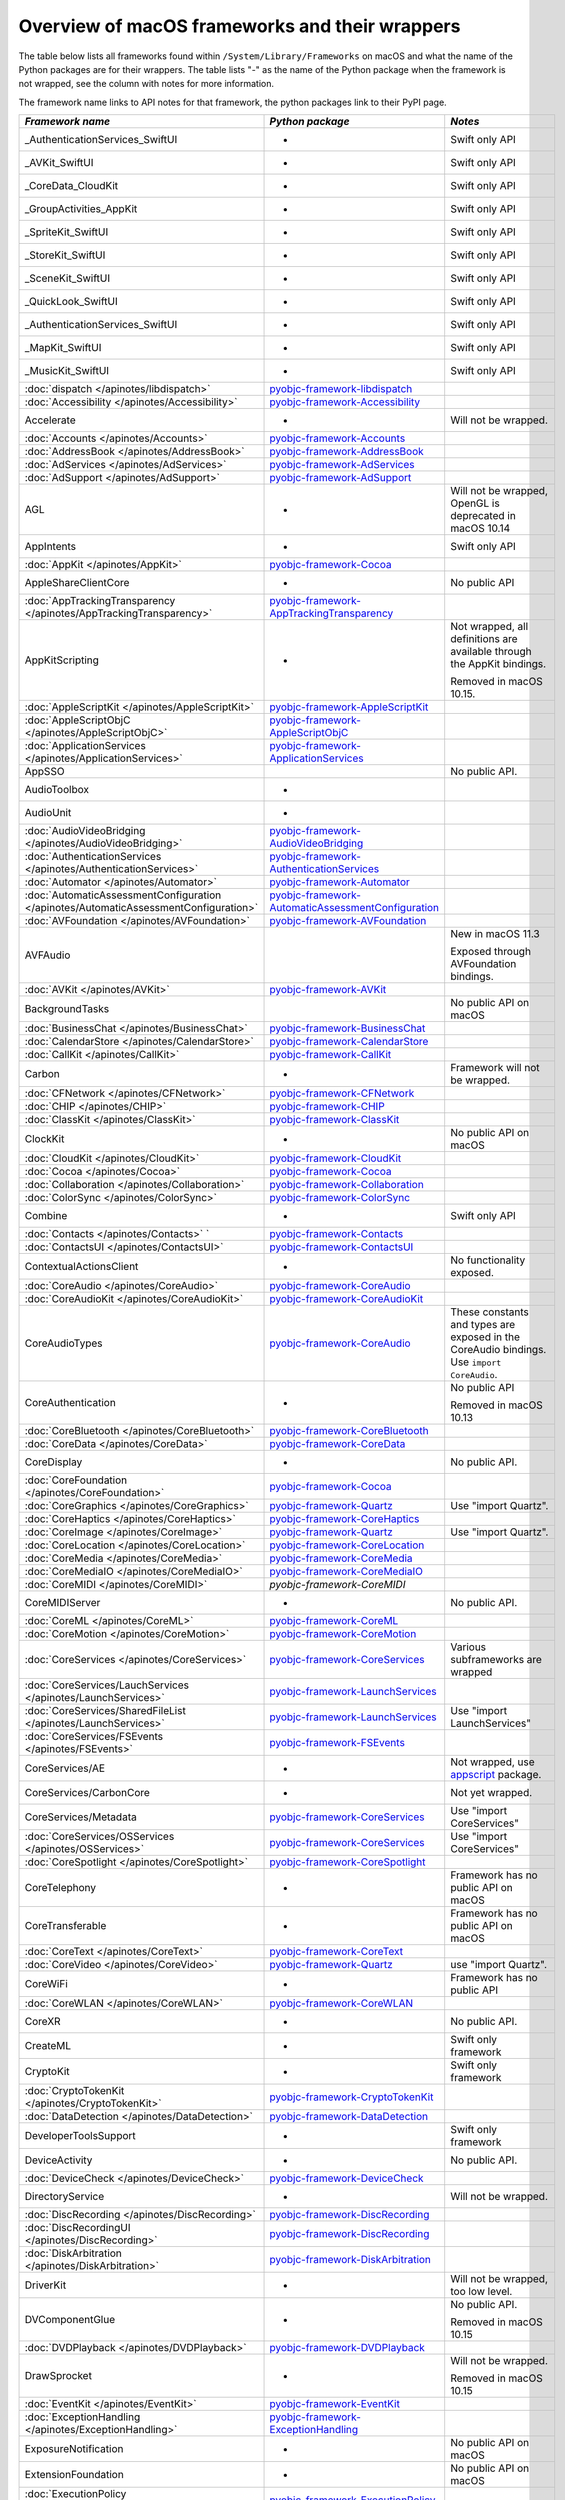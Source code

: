 Overview of macOS frameworks and their wrappers
===============================================

The table below lists all frameworks found within ``/System/Library/Frameworks`` on macOS and what the
name of the Python packages are for their wrappers. The table lists "-" as the name of the Python package when
the framework is not wrapped, see the column with notes for more information.

The framework name links to API notes for that framework, the python packages link to their PyPI page.

+--------------------------------------------------------------------------------------+------------------------------------------------------+-----------------------------------------+
| *Framework name*                                                                     | *Python package*                                     | *Notes*                                 |
+======================================================================================+======================================================+=========================================+
| _AuthenticationServices_SwiftUI                                                      | -                                                    | Swift only API                          |
+--------------------------------------------------------------------------------------+------------------------------------------------------+-----------------------------------------+
| _AVKit_SwiftUI                                                                       | -                                                    | Swift only API                          |
+--------------------------------------------------------------------------------------+------------------------------------------------------+-----------------------------------------+
| _CoreData_CloudKit                                                                   | -                                                    | Swift only API                          |
+--------------------------------------------------------------------------------------+------------------------------------------------------+-----------------------------------------+
| _GroupActivities_AppKit                                                              | -                                                    | Swift only API                          |
+--------------------------------------------------------------------------------------+------------------------------------------------------+-----------------------------------------+
| _SpriteKit_SwiftUI                                                                   | -                                                    | Swift only API                          |
+--------------------------------------------------------------------------------------+------------------------------------------------------+-----------------------------------------+
| _StoreKit_SwiftUI                                                                    | -                                                    | Swift only API                          |
+--------------------------------------------------------------------------------------+------------------------------------------------------+-----------------------------------------+
| _SceneKit_SwiftUI                                                                    | -                                                    | Swift only API                          |
+--------------------------------------------------------------------------------------+------------------------------------------------------+-----------------------------------------+
| _QuickLook_SwiftUI                                                                   | -                                                    | Swift only API                          |
+--------------------------------------------------------------------------------------+------------------------------------------------------+-----------------------------------------+
| _AuthenticationServices_SwiftUI                                                      | -                                                    | Swift only API                          |
+--------------------------------------------------------------------------------------+------------------------------------------------------+-----------------------------------------+
| _MapKit_SwiftUI                                                                      | -                                                    | Swift only API                          |
+--------------------------------------------------------------------------------------+------------------------------------------------------+-----------------------------------------+
| _MusicKit_SwiftUI                                                                    | -                                                    | Swift only API                          |
+--------------------------------------------------------------------------------------+------------------------------------------------------+-----------------------------------------+
| :doc:`dispatch </apinotes/libdispatch>`                                              | `pyobjc-framework-libdispatch`_                      |                                         |
+--------------------------------------------------------------------------------------+------------------------------------------------------+-----------------------------------------+
| :doc:`Accessibility </apinotes/Accessibility>`                                       | `pyobjc-framework-Accessibility`_                    |                                         |
+--------------------------------------------------------------------------------------+------------------------------------------------------+-----------------------------------------+
| Accelerate                                                                           | -                                                    | Will not be wrapped.                    |
+--------------------------------------------------------------------------------------+------------------------------------------------------+-----------------------------------------+
| :doc:`Accounts </apinotes/Accounts>`                                                 | `pyobjc-framework-Accounts`_                         |                                         |
+--------------------------------------------------------------------------------------+------------------------------------------------------+-----------------------------------------+
| :doc:`AddressBook </apinotes/AddressBook>`                                           | `pyobjc-framework-AddressBook`_                      |                                         |
+--------------------------------------------------------------------------------------+------------------------------------------------------+-----------------------------------------+
| :doc:`AdServices </apinotes/AdServices>`                                             | `pyobjc-framework-AdServices`_                       |                                         |
+--------------------------------------------------------------------------------------+------------------------------------------------------+-----------------------------------------+
| :doc:`AdSupport </apinotes/AdSupport>`                                               | `pyobjc-framework-AdSupport`_                        |                                         |
+--------------------------------------------------------------------------------------+------------------------------------------------------+-----------------------------------------+
| AGL                                                                                  | -                                                    | Will not be wrapped, OpenGL is          |
|                                                                                      |                                                      | deprecated in macOS 10.14               |
+--------------------------------------------------------------------------------------+------------------------------------------------------+-----------------------------------------+
| AppIntents                                                                           | -                                                    | Swift only API                          |
+--------------------------------------------------------------------------------------+------------------------------------------------------+-----------------------------------------+
| :doc:`AppKit </apinotes/AppKit>`                                                     | `pyobjc-framework-Cocoa`_                            |                                         |
+--------------------------------------------------------------------------------------+------------------------------------------------------+-----------------------------------------+
| AppleShareClientCore                                                                 | -                                                    | No public API                           |
+--------------------------------------------------------------------------------------+------------------------------------------------------+-----------------------------------------+
| :doc:`AppTrackingTransparency </apinotes/AppTrackingTransparency>`                   | `pyobjc-framework-AppTrackingTransparency`_          |                                         |
+--------------------------------------------------------------------------------------+------------------------------------------------------+-----------------------------------------+
| AppKitScripting                                                                      | -                                                    | Not wrapped, all definitions are        |
|                                                                                      |                                                      | available through the AppKit bindings.  |
|                                                                                      |                                                      |                                         |
|                                                                                      |                                                      | Removed in macOS 10.15.                 |
+--------------------------------------------------------------------------------------+------------------------------------------------------+-----------------------------------------+
| :doc:`AppleScriptKit </apinotes/AppleScriptKit>`                                     | `pyobjc-framework-AppleScriptKit`_                   |                                         |
+--------------------------------------------------------------------------------------+------------------------------------------------------+-----------------------------------------+
| :doc:`AppleScriptObjC </apinotes/AppleScriptObjC>`                                   | `pyobjc-framework-AppleScriptObjC`_                  |                                         |
+--------------------------------------------------------------------------------------+------------------------------------------------------+-----------------------------------------+
| :doc:`ApplicationServices </apinotes/ApplicationServices>`                           | `pyobjc-framework-ApplicationServices`_              |                                         |
+--------------------------------------------------------------------------------------+------------------------------------------------------+-----------------------------------------+
| AppSSO                                                                               |                                                      | No public API.                          |
+--------------------------------------------------------------------------------------+------------------------------------------------------+-----------------------------------------+
| AudioToolbox                                                                         | -                                                    |                                         |
+--------------------------------------------------------------------------------------+------------------------------------------------------+-----------------------------------------+
| AudioUnit                                                                            | -                                                    |                                         |
+--------------------------------------------------------------------------------------+------------------------------------------------------+-----------------------------------------+
| :doc:`AudioVideoBridging </apinotes/AudioVideoBridging>`                             | `pyobjc-framework-AudioVideoBridging`_               |                                         |
+--------------------------------------------------------------------------------------+------------------------------------------------------+-----------------------------------------+
| :doc:`AuthenticationServices </apinotes/AuthenticationServices>`                     | `pyobjc-framework-AuthenticationServices`_           |                                         |
+--------------------------------------------------------------------------------------+------------------------------------------------------+-----------------------------------------+
| :doc:`Automator </apinotes/Automator>`                                               | `pyobjc-framework-Automator`_                        |                                         |
+--------------------------------------------------------------------------------------+------------------------------------------------------+-----------------------------------------+
| :doc:`AutomaticAssessmentConfiguration </apinotes/AutomaticAssessmentConfiguration>` | `pyobjc-framework-AutomaticAssessmentConfiguration`_ |                                         |
+--------------------------------------------------------------------------------------+------------------------------------------------------+-----------------------------------------+
| :doc:`AVFoundation </apinotes/AVFoundation>`                                         | `pyobjc-framework-AVFoundation`_                     |                                         |
+--------------------------------------------------------------------------------------+------------------------------------------------------+-----------------------------------------+
| AVFAudio                                                                             |                                                      | New in macOS 11.3                       |
|                                                                                      |                                                      |                                         |
|                                                                                      |                                                      | Exposed through AVFoundation bindings.  |
+--------------------------------------------------------------------------------------+------------------------------------------------------+-----------------------------------------+
| :doc:`AVKit </apinotes/AVKit>`                                                       | `pyobjc-framework-AVKit`_                            |                                         |
+--------------------------------------------------------------------------------------+------------------------------------------------------+-----------------------------------------+
| BackgroundTasks                                                                      |                                                      | No public API on macOS                  |
+--------------------------------------------------------------------------------------+------------------------------------------------------+-----------------------------------------+
| :doc:`BusinessChat </apinotes/BusinessChat>`                                         | `pyobjc-framework-BusinessChat`_                     |                                         |
+--------------------------------------------------------------------------------------+------------------------------------------------------+-----------------------------------------+
| :doc:`CalendarStore </apinotes/CalendarStore>`                                       | `pyobjc-framework-CalendarStore`_                    |                                         |
+--------------------------------------------------------------------------------------+------------------------------------------------------+-----------------------------------------+
| :doc:`CallKit </apinotes/CallKit>`                                                   | `pyobjc-framework-CallKit`_                          |                                         |
+--------------------------------------------------------------------------------------+------------------------------------------------------+-----------------------------------------+
| Carbon                                                                               | -                                                    | Framework will not be wrapped.          |
+--------------------------------------------------------------------------------------+------------------------------------------------------+-----------------------------------------+
| :doc:`CFNetwork </apinotes/CFNetwork>`                                               | `pyobjc-framework-CFNetwork`_                        |                                         |
+--------------------------------------------------------------------------------------+------------------------------------------------------+-----------------------------------------+
| :doc:`CHIP </apinotes/CHIP>`                                                         | `pyobjc-framework-CHIP`_                             |                                         |
+--------------------------------------------------------------------------------------+------------------------------------------------------+-----------------------------------------+
| :doc:`ClassKit </apinotes/ClassKit>`                                                 | `pyobjc-framework-ClassKit`_                         |                                         |
+--------------------------------------------------------------------------------------+------------------------------------------------------+-----------------------------------------+
| ClockKit                                                                             | -                                                    | No public API on macOS                  |
+--------------------------------------------------------------------------------------+------------------------------------------------------+-----------------------------------------+
| :doc:`CloudKit </apinotes/CloudKit>`                                                 | `pyobjc-framework-CloudKit`_                         |                                         |
+--------------------------------------------------------------------------------------+------------------------------------------------------+-----------------------------------------+
| :doc:`Cocoa </apinotes/Cocoa>`                                                       | `pyobjc-framework-Cocoa`_                            |                                         |
+--------------------------------------------------------------------------------------+------------------------------------------------------+-----------------------------------------+
| :doc:`Collaboration </apinotes/Collaboration>`                                       | `pyobjc-framework-Collaboration`_                    |                                         |
+--------------------------------------------------------------------------------------+------------------------------------------------------+-----------------------------------------+
| :doc:`ColorSync </apinotes/ColorSync>`                                               | `pyobjc-framework-ColorSync`_                        |                                         |
+--------------------------------------------------------------------------------------+------------------------------------------------------+-----------------------------------------+
| Combine                                                                              | -                                                    | Swift only API                          |
+--------------------------------------------------------------------------------------+------------------------------------------------------+-----------------------------------------+
| :doc:`Contacts </apinotes/Contacts>`  `                                              | `pyobjc-framework-Contacts`_                         |                                         |
+--------------------------------------------------------------------------------------+------------------------------------------------------+-----------------------------------------+
| :doc:`ContactsUI </apinotes/ContactsUI>`                                             | `pyobjc-framework-ContactsUI`_                       |                                         |
+--------------------------------------------------------------------------------------+------------------------------------------------------+-----------------------------------------+
| ContextualActionsClient                                                              | -                                                    | No functionality exposed.               |
+--------------------------------------------------------------------------------------+------------------------------------------------------+-----------------------------------------+
| :doc:`CoreAudio </apinotes/CoreAudio>`                                               | `pyobjc-framework-CoreAudio`_                        |                                         |
+--------------------------------------------------------------------------------------+------------------------------------------------------+-----------------------------------------+
| :doc:`CoreAudioKit </apinotes/CoreAudioKit>`                                         | `pyobjc-framework-CoreAudioKit`_                     |                                         |
+--------------------------------------------------------------------------------------+------------------------------------------------------+-----------------------------------------+
| CoreAudioTypes                                                                       | `pyobjc-framework-CoreAudio`_                        | These constants and types are exposed   |
|                                                                                      |                                                      | in the CoreAudio bindings. Use          |
|                                                                                      |                                                      | ``import CoreAudio``.                   |
+--------------------------------------------------------------------------------------+------------------------------------------------------+-----------------------------------------+
| CoreAuthentication                                                                   | -                                                    | No public API                           |
|                                                                                      |                                                      |                                         |
|                                                                                      |                                                      | Removed in macOS 10.13                  |
+--------------------------------------------------------------------------------------+------------------------------------------------------+-----------------------------------------+
| :doc:`CoreBluetooth </apinotes/CoreBluetooth>`                                       | `pyobjc-framework-CoreBluetooth`_                    |                                         |
+--------------------------------------------------------------------------------------+------------------------------------------------------+-----------------------------------------+
| :doc:`CoreData </apinotes/CoreData>`                                                 | `pyobjc-framework-CoreData`_                         |                                         |
+--------------------------------------------------------------------------------------+------------------------------------------------------+-----------------------------------------+
| CoreDisplay                                                                          | -                                                    | No public API.                          |
+--------------------------------------------------------------------------------------+------------------------------------------------------+-----------------------------------------+
| :doc:`CoreFoundation </apinotes/CoreFoundation>`                                     | `pyobjc-framework-Cocoa`_                            |                                         |
+--------------------------------------------------------------------------------------+------------------------------------------------------+-----------------------------------------+
| :doc:`CoreGraphics </apinotes/CoreGraphics>`                                         | `pyobjc-framework-Quartz`_                           | Use "import Quartz".                    |
+--------------------------------------------------------------------------------------+------------------------------------------------------+-----------------------------------------+
| :doc:`CoreHaptics </apinotes/CoreHaptics>`                                           | `pyobjc-framework-CoreHaptics`_                      |                                         |
+--------------------------------------------------------------------------------------+------------------------------------------------------+-----------------------------------------+
| :doc:`CoreImage </apinotes/CoreImage>`                                               | `pyobjc-framework-Quartz`_                           | Use "import Quartz".                    |
+--------------------------------------------------------------------------------------+------------------------------------------------------+-----------------------------------------+
| :doc:`CoreLocation </apinotes/CoreLocation>`                                         | `pyobjc-framework-CoreLocation`_                     |                                         |
+--------------------------------------------------------------------------------------+------------------------------------------------------+-----------------------------------------+
| :doc:`CoreMedia </apinotes/CoreMedia>`                                               | `pyobjc-framework-CoreMedia`_                        |                                         |
+--------------------------------------------------------------------------------------+------------------------------------------------------+-----------------------------------------+
| :doc:`CoreMediaIO </apinotes/CoreMediaIO>`                                           | `pyobjc-framework-CoreMediaIO`_                      |                                         |
+--------------------------------------------------------------------------------------+------------------------------------------------------+-----------------------------------------+
| :doc:`CoreMIDI </apinotes/CoreMIDI>`                                                 | `pyobjc-framework-CoreMIDI`                          |                                         |
+--------------------------------------------------------------------------------------+------------------------------------------------------+-----------------------------------------+
| CoreMIDIServer                                                                       | -                                                    | No public API.                          |
+--------------------------------------------------------------------------------------+------------------------------------------------------+-----------------------------------------+
| :doc:`CoreML </apinotes/CoreML>`                                                     | `pyobjc-framework-CoreML`_                           |                                         |
+--------------------------------------------------------------------------------------+------------------------------------------------------+-----------------------------------------+
| :doc:`CoreMotion </apinotes/CoreMotion>`                                             | `pyobjc-framework-CoreMotion`_                       |                                         |
+--------------------------------------------------------------------------------------+------------------------------------------------------+-----------------------------------------+
| :doc:`CoreServices </apinotes/CoreServices>`                                         | `pyobjc-framework-CoreServices`_                     | Various subframeworks are wrapped       |
+--------------------------------------------------------------------------------------+------------------------------------------------------+-----------------------------------------+
| :doc:`CoreServices/LauchServices </apinotes/LaunchServices>`                         | `pyobjc-framework-LaunchServices`_                   |                                         |
+--------------------------------------------------------------------------------------+------------------------------------------------------+-----------------------------------------+
| :doc:`CoreServices/SharedFileList </apinotes/LaunchServices>`                        | `pyobjc-framework-LaunchServices`_                   | Use "import LaunchServices"             |
+--------------------------------------------------------------------------------------+------------------------------------------------------+-----------------------------------------+
| :doc:`CoreServices/FSEvents </apinotes/FSEvents>`                                    | `pyobjc-framework-FSEvents`_                         |                                         |
+--------------------------------------------------------------------------------------+------------------------------------------------------+-----------------------------------------+
| CoreServices/AE                                                                      | -                                                    | Not wrapped, use `appscript`_ package.  |
+--------------------------------------------------------------------------------------+------------------------------------------------------+-----------------------------------------+
| CoreServices/CarbonCore                                                              | -                                                    | Not yet wrapped.                        |
+--------------------------------------------------------------------------------------+------------------------------------------------------+-----------------------------------------+
| CoreServices/Metadata                                                                | `pyobjc-framework-CoreServices`_                     | Use "import CoreServices"               |
+--------------------------------------------------------------------------------------+------------------------------------------------------+-----------------------------------------+
| :doc:`CoreServices/OSServices </apinotes/OSServices>`                                | `pyobjc-framework-CoreServices`_                     | Use "import CoreServices"               |
+--------------------------------------------------------------------------------------+------------------------------------------------------+-----------------------------------------+
| :doc:`CoreSpotlight </apinotes/CoreSpotlight>`                                       | `pyobjc-framework-CoreSpotlight`_                    |                                         |
+--------------------------------------------------------------------------------------+------------------------------------------------------+-----------------------------------------+
| CoreTelephony                                                                        | -                                                    | Framework has no public API on macOS    |
+--------------------------------------------------------------------------------------+------------------------------------------------------+-----------------------------------------+
| CoreTransferable                                                                     | -                                                    | Framework has no public API on macOS    |
+--------------------------------------------------------------------------------------+------------------------------------------------------+-----------------------------------------+
| :doc:`CoreText </apinotes/CoreText>`                                                 | `pyobjc-framework-CoreText`_                         |                                         |
+--------------------------------------------------------------------------------------+------------------------------------------------------+-----------------------------------------+
| :doc:`CoreVideo </apinotes/CoreVideo>`                                               | `pyobjc-framework-Quartz`_                           | use "import Quartz".                    |
+--------------------------------------------------------------------------------------+------------------------------------------------------+-----------------------------------------+
| CoreWiFi                                                                             | -                                                    | Framework has no public API             |
+--------------------------------------------------------------------------------------+------------------------------------------------------+-----------------------------------------+
| :doc:`CoreWLAN </apinotes/CoreWLAN>`                                                 | `pyobjc-framework-CoreWLAN`_                         |                                         |
+--------------------------------------------------------------------------------------+------------------------------------------------------+-----------------------------------------+
| CoreXR                                                                               | -                                                    | No public API.                          |
+--------------------------------------------------------------------------------------+------------------------------------------------------+-----------------------------------------+
| CreateML                                                                             | -                                                    | Swift only framework                    |
+--------------------------------------------------------------------------------------+------------------------------------------------------+-----------------------------------------+
| CryptoKit                                                                            | -                                                    | Swift only framework                    |
+--------------------------------------------------------------------------------------+------------------------------------------------------+-----------------------------------------+
| :doc:`CryptoTokenKit </apinotes/CryptoTokenKit>`                                     | `pyobjc-framework-CryptoTokenKit`_                   |                                         |
+--------------------------------------------------------------------------------------+------------------------------------------------------+-----------------------------------------+
| :doc:`DataDetection </apinotes/DataDetection>`                                       | `pyobjc-framework-DataDetection`_                    |                                         |
+--------------------------------------------------------------------------------------+------------------------------------------------------+-----------------------------------------+
| DeveloperToolsSupport                                                                | -                                                    | Swift only framework                    |
+--------------------------------------------------------------------------------------+------------------------------------------------------+-----------------------------------------+
| DeviceActivity                                                                       | -                                                    | No public API.                          |
+--------------------------------------------------------------------------------------+------------------------------------------------------+-----------------------------------------+
| :doc:`DeviceCheck </apinotes/DeviceCheck>`                                           | `pyobjc-framework-DeviceCheck`_                      |                                         |
+--------------------------------------------------------------------------------------+------------------------------------------------------+-----------------------------------------+
| DirectoryService                                                                     | -                                                    | Will not be wrapped.                    |
+--------------------------------------------------------------------------------------+------------------------------------------------------+-----------------------------------------+
| :doc:`DiscRecording </apinotes/DiscRecording>`                                       | `pyobjc-framework-DiscRecording`_                    |                                         |
+--------------------------------------------------------------------------------------+------------------------------------------------------+-----------------------------------------+
| :doc:`DiscRecordingUI </apinotes/DiscRecording>`                                     | `pyobjc-framework-DiscRecording`_                    |                                         |
+--------------------------------------------------------------------------------------+------------------------------------------------------+-----------------------------------------+
| :doc:`DiskArbitration </apinotes/DiskArbitration>`                                   | `pyobjc-framework-DiskArbitration`_                  |                                         |
+--------------------------------------------------------------------------------------+------------------------------------------------------+-----------------------------------------+
| DriverKit                                                                            | -                                                    | Will not be wrapped, too low level.     |
+--------------------------------------------------------------------------------------+------------------------------------------------------+-----------------------------------------+
| DVComponentGlue                                                                      | -                                                    | No public API.                          |
|                                                                                      |                                                      |                                         |
|                                                                                      |                                                      | Removed in macOS 10.15                  |
+--------------------------------------------------------------------------------------+------------------------------------------------------+-----------------------------------------+
| :doc:`DVDPlayback </apinotes/DVDPlayback>`                                           | `pyobjc-framework-DVDPlayback`_                      |                                         |
+--------------------------------------------------------------------------------------+------------------------------------------------------+-----------------------------------------+
| DrawSprocket                                                                         | -                                                    | Will not be wrapped.                    |
|                                                                                      |                                                      |                                         |
|                                                                                      |                                                      | Removed in macOS 10.15                  |
+--------------------------------------------------------------------------------------+------------------------------------------------------+-----------------------------------------+
| :doc:`EventKit </apinotes/EventKit>`                                                 | `pyobjc-framework-EventKit`_                         |                                         |
+--------------------------------------------------------------------------------------+------------------------------------------------------+-----------------------------------------+
| :doc:`ExceptionHandling </apinotes/ExceptionHandling>`                               | `pyobjc-framework-ExceptionHandling`_                |                                         |
+--------------------------------------------------------------------------------------+------------------------------------------------------+-----------------------------------------+
| ExposureNotification                                                                 | -                                                    | No public API on macOS                  |
+--------------------------------------------------------------------------------------+------------------------------------------------------+-----------------------------------------+
| ExtensionFoundation                                                                  | -                                                    | No public API on macOS                  |
+--------------------------------------------------------------------------------------+------------------------------------------------------+-----------------------------------------+
| :doc:`ExecutionPolicy </apinotes/ExecutionPolicy>`                                   | `pyobjc-framework-ExecutionPolicy`_                  |                                         |
+--------------------------------------------------------------------------------------+------------------------------------------------------+-----------------------------------------+
| :doc:`ExternalAccessory </apinotes/ExternalAccessory>`                               | `pyobjc-framework-ExternalAccessory`_                |                                         |
+--------------------------------------------------------------------------------------+------------------------------------------------------+-----------------------------------------+
| :doc:`FileProvider </apinotes/FileProvider>`                                         | `pyobjc-framework-FileProvider`_                     |                                         |
+--------------------------------------------------------------------------------------+------------------------------------------------------+-----------------------------------------+
| :doc:`FileProviderUI </apinotes/FileProviderUI>`                                     | `pyobjc-framework-FileProviderUI`_                   |                                         |
+--------------------------------------------------------------------------------------+------------------------------------------------------+-----------------------------------------+
| :doc:`FinderSync </apinotes/FinderSync>`                                             | `pyobjc-framework-FinderSync`_                       |                                         |
+--------------------------------------------------------------------------------------+------------------------------------------------------+-----------------------------------------+
| ForceFeedback                                                                        | -                                                    | Will not be wrapped, low-level API      |
+--------------------------------------------------------------------------------------+------------------------------------------------------+-----------------------------------------+
| :doc:`Foundation </apinotes/Foundation>`                                             | `pyobjc-framework-Cocoa`_                            |                                         |
+--------------------------------------------------------------------------------------+------------------------------------------------------+-----------------------------------------+
| FWAUserLib                                                                           | -                                                    | Will not be wrapped, framework is       |
|                                                                                      |                                                      | deprecated in macOS 10.12.              |
+--------------------------------------------------------------------------------------+------------------------------------------------------+-----------------------------------------+
| :doc:`GameController </apinotes/GameController>`                                     | `pyobjc-framework-GameController`_                   |                                         |
+--------------------------------------------------------------------------------------+------------------------------------------------------+-----------------------------------------+
| :doc:`GameCenter </apinotes/GameCenter>`                                             | `pyobjc-framework-GameCenter`_                       | Removed in macOS 10.13.                 |
+--------------------------------------------------------------------------------------+------------------------------------------------------+-----------------------------------------+
| :doc:`GameKit </apinotes/GameKit>`                                                   | `pyobjc-framework-GameKit`_                          |                                         |
+--------------------------------------------------------------------------------------+------------------------------------------------------+-----------------------------------------+
| :doc:`GameplayKit </apinotes/GameplayKit>`                                           | `pyobjc-framework-GameplayKit`_                      |                                         |
+--------------------------------------------------------------------------------------+------------------------------------------------------+-----------------------------------------+
| GLKit                                                                                | -                                                    | Will not be wrapped, framework is       |
|                                                                                      |                                                      | deprecated in macOS 10.14.              |
+--------------------------------------------------------------------------------------+------------------------------------------------------+-----------------------------------------+
| GLUT                                                                                 | -                                                    | Will not be wrapped                     |
|                                                                                      |                                                      | Use `PyOpenGL`_ instead.                |
+--------------------------------------------------------------------------------------+------------------------------------------------------+-----------------------------------------+
| GroupActivities                                                                      | -                                                    | Swift only framework                    |
+--------------------------------------------------------------------------------------+------------------------------------------------------+-----------------------------------------+
| GSS                                                                                  | -                                                    | Will not be wrapped.                    |
|                                                                                      |                                                      | Use `gssapi`_ instead.                  |
+--------------------------------------------------------------------------------------+------------------------------------------------------+-----------------------------------------+
| HIDDriverKit                                                                         | -                                                    | Will not be wrapped, too low level.     |
+--------------------------------------------------------------------------------------+------------------------------------------------------+-----------------------------------------+
| Hypervisor                                                                           | -                                                    | Will not be wrapped, too low level.     |
+--------------------------------------------------------------------------------------+------------------------------------------------------+-----------------------------------------+
| ICADevices                                                                           | -                                                    | Will not be wrapped.                    |
+--------------------------------------------------------------------------------------+------------------------------------------------------+-----------------------------------------+
| IdentityLookup                                                                       | -                                                    | No public API on macOS                  |
+--------------------------------------------------------------------------------------+------------------------------------------------------+-----------------------------------------+
| :doc:`ImageCaptureCore </apinotes/ImageCaptureCore>`                                 | `pyobjc-framework-ImageCaptureCore`_                 |                                         |
+--------------------------------------------------------------------------------------+------------------------------------------------------+-----------------------------------------+
| :doc:`ImageIO </apinotes/ImageIO>`                                                   | `pyobjc-framework-Quartz`_                           | use "import Quartz".                    |
+--------------------------------------------------------------------------------------+------------------------------------------------------+-----------------------------------------+
| IMCore                                                                               | -                                                    | No public API.                          |
|                                                                                      |                                                      |                                         |
|                                                                                      |                                                      | Removed in macOS 10.13.                 |
+--------------------------------------------------------------------------------------+------------------------------------------------------+-----------------------------------------+
| :doc:`IMServicePlugIn </apinotes/IMServicePlugIn>`                                   | `pyobjc-framework-IMServicePlugIn`_                  |                                         |
+--------------------------------------------------------------------------------------+------------------------------------------------------+-----------------------------------------+
| IncomingCallNotifications                                                            | -                                                    | No public API on macOS.                 |
|                                                                                      |                                                      |                                         |
|                                                                                      |                                                      | Removed in macOS 10.15.                 |
+--------------------------------------------------------------------------------------+------------------------------------------------------+-----------------------------------------+
| :doc:`InputMethodKit </apinotes/InputMethodKit>`                                     | `pyobjc-framework-InputMethodKit`_                   |                                         |
+--------------------------------------------------------------------------------------+------------------------------------------------------+-----------------------------------------+
| :doc:`InstallerPlugins </apinotes/InstallerPlugins>`                                 | `pyobjc-framework-InstallerPlugins`_                 |                                         |
+--------------------------------------------------------------------------------------+------------------------------------------------------+-----------------------------------------+
| :doc:`InstantMessage </apinotes/InstantMessage>`                                     | `pyobjc-framework-InstantMessage`_                   |                                         |
+--------------------------------------------------------------------------------------+------------------------------------------------------+-----------------------------------------+
| :doc:`Intents </apinotes/Intents>`                                                   | `pyobjc-framework-Intents`_                          |                                         |
+--------------------------------------------------------------------------------------+------------------------------------------------------+-----------------------------------------+
| :doc:`IntentsUI </apinotes/IntentsUI>`                                               | `pyobjc-framework-IntentsUI`_                        |                                         |
+--------------------------------------------------------------------------------------+------------------------------------------------------+-----------------------------------------+
| IOBluetooth                                                                          | -                                                    | Will not be wrapped.                    |
+--------------------------------------------------------------------------------------+------------------------------------------------------+-----------------------------------------+
| IOBluetoothUI                                                                        | -                                                    | Will not be wrapped.                    |
+--------------------------------------------------------------------------------------+------------------------------------------------------+-----------------------------------------+
| IOKit                                                                                | -                                                    | Will not be wrapped.                    |
+--------------------------------------------------------------------------------------+------------------------------------------------------+-----------------------------------------+
| :doc:`IOSurface </apinotes/IOSurface>`                                               | `pyobjc-framework-IOSurface`_                        |                                         |
+--------------------------------------------------------------------------------------+------------------------------------------------------+-----------------------------------------+
| IOUSBHost                                                                            | -                                                    | Will not be wrapped.                    |
+--------------------------------------------------------------------------------------+------------------------------------------------------+-----------------------------------------+
| :doc:`iTunesLibrary </apinotes/iTunesLibrary>`                                       | `pyobjc-framework-iTunesLibrary`_                    |                                         |
+--------------------------------------------------------------------------------------+------------------------------------------------------+-----------------------------------------+
| :doc:`JavaScriptCore </apinotes/JavaScriptCore>`                                     | `pyobjc-framework-WebKit`_                           |                                         |
+--------------------------------------------------------------------------------------+------------------------------------------------------+-----------------------------------------+
| JavaFrameEmbedding                                                                   | -                                                    | Will not be wrapped.                    |
+--------------------------------------------------------------------------------------+------------------------------------------------------+-----------------------------------------+
| JavaNativeFoundation                                                                 | -                                                    | Will not be wrapped.                    |
+--------------------------------------------------------------------------------------+------------------------------------------------------+-----------------------------------------+
| JavaRuntimeSupport                                                                   | -                                                    | Will not be wrapped.                    |
+--------------------------------------------------------------------------------------+------------------------------------------------------+-----------------------------------------+
| JavaVM                                                                               | -                                                    | Will not be wrapped.                    |
+--------------------------------------------------------------------------------------+------------------------------------------------------+-----------------------------------------+
| Kerberos                                                                             | -                                                    | Will not be wrapped.                    |
+--------------------------------------------------------------------------------------+------------------------------------------------------+-----------------------------------------+
| Kernel                                                                               | -                                                    | Will not be wrapped.                    |
+--------------------------------------------------------------------------------------+------------------------------------------------------+-----------------------------------------+
| :doc:`KernelManagement </apinotes/KernelManagement>`                                 | `pyobjc-framework-KernelManagement`_                 |                                         |
+--------------------------------------------------------------------------------------+------------------------------------------------------+-----------------------------------------+
| :doc:`LatentSemanticMapping </apinotes/LatentSemanticMapping>`                       | `pyobjc-framework-LatentSemanticMapping`_            |                                         |
+--------------------------------------------------------------------------------------+------------------------------------------------------+-----------------------------------------+
| LDAP                                                                                 | -                                                    | Will not be wrapped.                    |
|                                                                                      |                                                      | Use `python-ldap`_ instead.             |
+--------------------------------------------------------------------------------------+------------------------------------------------------+-----------------------------------------+
| :doc:`LinkPresentation </apinotes/LinkPresentation>`                                 | `pyobjc-framework-LinkPresentation`_                 |                                         |
+--------------------------------------------------------------------------------------+------------------------------------------------------+-----------------------------------------+
| :doc:`LocalAuthentication </apinotes/LocalAuthentication>`                           | `pyobjc-framework-LocalAuthentication`_              |                                         |
+--------------------------------------------------------------------------------------+------------------------------------------------------+-----------------------------------------+
| :doc:`LocalAuthenticationEmbeddedUI </apinotes/LocalAuthenticationEmbeddedUI>`       | `pyobjc-framework-LocalAuthenticationEmbeddedUI`_    |                                         |
+--------------------------------------------------------------------------------------+------------------------------------------------------+-----------------------------------------+
| ManagedSettings                                                                      | -                                                    | No public API on macOS.                 |
+--------------------------------------------------------------------------------------+------------------------------------------------------+-----------------------------------------+
| :doc:`MapKit </apinotes/MapKit>`                                                     | `pyobjc-framework-MapKit`_                           |                                         |
+--------------------------------------------------------------------------------------+------------------------------------------------------+-----------------------------------------+
| :doc:`MailKit </apinotes/MailKit>`                                                   | `pyobjc-framework-MailKit`_                          |                                         |
+--------------------------------------------------------------------------------------+------------------------------------------------------+-----------------------------------------+
| :doc:`MediaAccessibility </apinotes/MediaAccessibility>`                             | `pyobjc-framework-MediaAccessibility`_               |                                         |
+--------------------------------------------------------------------------------------+------------------------------------------------------+-----------------------------------------+
| :doc:`MediaLibrary </apinotes/MediaLibrary>`                                         | `pyobjc-framework-MediaLibrary`_                     |                                         |
+--------------------------------------------------------------------------------------+------------------------------------------------------+-----------------------------------------+
| :doc:`MediaPlayer </apinotes/MediaPlayer>`                                           | `pyobjc-framework-MediaPlayer`_                      |                                         |
+--------------------------------------------------------------------------------------+------------------------------------------------------+-----------------------------------------+
| :doc:`MediaToolbox </apinotes/MediaToolbox>`                                         | `pyobjc-framework-MediaToolbox`_                     |                                         |
+--------------------------------------------------------------------------------------+------------------------------------------------------+-----------------------------------------+
| :doc:`Message </apinotes/Message>`                                                   | `pyobjc-framework-Message`_                          |                                         |
+--------------------------------------------------------------------------------------+------------------------------------------------------+-----------------------------------------+
| :doc:`Metal </apinotes/Metal>`                                                       | `pyobjc-framework-Metal`_                            |                                         |
+--------------------------------------------------------------------------------------+------------------------------------------------------+-----------------------------------------+
| :doc:`MetalKit </apinotes/MetalKit>`                                                 | `pyobjc-framework-MetalKit`_                         |                                         |
+--------------------------------------------------------------------------------------+------------------------------------------------------+-----------------------------------------+
| :doc:`MetalPerformanceShaders </apinotes/MetalPerformanceShaders>`                   | `pyobjc-framework-MetalPerformanceShaders`           |                                         |
+--------------------------------------------------------------------------------------+------------------------------------------------------+-----------------------------------------+
| :doc:`MetalPerformanceShadersGraph </apinotes/MetalPerformanceShadersGraph>`         | `pyobjc-framework-MetalPerformanceShadersGraph`      |                                         |
+--------------------------------------------------------------------------------------+------------------------------------------------------+-----------------------------------------+
| MetricKit                                                                            | -                                                    | No public API on macOS.                 |
+--------------------------------------------------------------------------------------+------------------------------------------------------+-----------------------------------------+
| :doc:`MLCompute </apinotes/MLCompute>`                                               | `pyobjc-framework-MLCompute`_                        |                                         |
+--------------------------------------------------------------------------------------+------------------------------------------------------+-----------------------------------------+
| :doc:`ModelIO </apinotes/ModelIO>`                                                   | `pyobjc-framework-ModelIO`_                          |                                         |
+--------------------------------------------------------------------------------------+------------------------------------------------------+-----------------------------------------+
| :doc:`MultipeerConnectivity </apinotes/MultipeerConnectivity>`                       | `pyobjc-framework-MultipeerConnectivity`_            |                                         |
+--------------------------------------------------------------------------------------+------------------------------------------------------+-----------------------------------------+
| MusicKit                                                                             | -                                                    | Swift only framework                    |
+--------------------------------------------------------------------------------------+------------------------------------------------------+-----------------------------------------+
| :doc:`NaturalLanguage </apinotes/NaturalLanguage>`                                   | `pyobjc-framework-NaturalLanguage`_                  |                                         |
+--------------------------------------------------------------------------------------+------------------------------------------------------+-----------------------------------------+
| :doc:`NetFS </apinotes/NetFS>`                                                       | `pyobjc-framework-NetFS`_                            |                                         |
+--------------------------------------------------------------------------------------+------------------------------------------------------+-----------------------------------------+
| :doc:`Network </apinotes/Network>`                                                   | `pyobjc-framework-Network`_                          |                                         |
+--------------------------------------------------------------------------------------+------------------------------------------------------+-----------------------------------------+
| :doc:`NetworkExtension </apinotes/NetworkExtension>`                                 | `pyobjc-framework-NetworkExtension`_                 |                                         |
+--------------------------------------------------------------------------------------+------------------------------------------------------+-----------------------------------------+
| NearbyInteraction                                                                    | -                                                    | No public API on macOS                  |
+--------------------------------------------------------------------------------------+------------------------------------------------------+-----------------------------------------+
| NetworkingDriverKit                                                                  | -                                                    | Will not be wrapped, too low level.     |
+--------------------------------------------------------------------------------------+------------------------------------------------------+-----------------------------------------+
| :doc:`NotificationCenter </apinotes/NotificationCenter>`                             | `pyobjc-framework-NotificationCenter`_               |                                         |
+--------------------------------------------------------------------------------------+------------------------------------------------------+-----------------------------------------+
| OpenAL                                                                               | -                                                    | Will not be wrapped.                    |
|                                                                                      |                                                      | Use `PyAL`_ instead.                    |
|                                                                                      |                                                      |                                         |
|                                                                                      |                                                      | Deprecated in macOS 10.15.              |
+--------------------------------------------------------------------------------------+------------------------------------------------------+-----------------------------------------+
| OpenCL                                                                               | -                                                    | Will not be wrapped.                    |
|                                                                                      |                                                      | Use `pyopencl`_ instead.                |
+--------------------------------------------------------------------------------------+------------------------------------------------------+-----------------------------------------+
| :doc:`OpenDirectory </apinotes/OpenDirectory>`                                       | `pyobjc-framework-OpenDirectory`_                    |                                         |
+--------------------------------------------------------------------------------------+------------------------------------------------------+-----------------------------------------+
| OpenGL                                                                               | -                                                    | Will not be wrapped.                    |
|                                                                                      |                                                      | Use `PyOpenGL`_ instead.                |
+--------------------------------------------------------------------------------------+------------------------------------------------------+-----------------------------------------+
| :doc:`OSAKit </apinotes/OSAKit>`                                                     | `pyobjc-framework-OSAKit`_                           |                                         |
+--------------------------------------------------------------------------------------+------------------------------------------------------+-----------------------------------------+
| :doc:`OSLog </apinotes/OSLog>`                                                       | `pyobjc-framework-OSLog`_                            |                                         |
+--------------------------------------------------------------------------------------+------------------------------------------------------+-----------------------------------------+
| ParavirtualizedGraphics                                                              | -                                                    | Not wrapped yet.                        |
+--------------------------------------------------------------------------------------+------------------------------------------------------+-----------------------------------------+
| PassKit                                                                              | -                                                    | No public API on macOS.                 |
+--------------------------------------------------------------------------------------+------------------------------------------------------+-----------------------------------------+
| PCIDriverKit                                                                         | -                                                    | Will not be wrapped.                    |
+--------------------------------------------------------------------------------------+------------------------------------------------------+-----------------------------------------+
| PCSC                                                                                 | -                                                    | Use `pyscard`_ instead.                 |
+--------------------------------------------------------------------------------------+------------------------------------------------------+-----------------------------------------+
| :doc:`PDFKit </apinotes/PDFKit>`                                                     | `pyobjc-framework-Quartz`_                           | Use "import Quartz".                    |
+--------------------------------------------------------------------------------------+------------------------------------------------------+-----------------------------------------+
| :doc:`PassKit </apinotes/PassKit>`                                                   | `pyobjc-framework-PassKit`_                          |                                         |
+--------------------------------------------------------------------------------------+------------------------------------------------------+-----------------------------------------+
| :doc:`PencilKit </apinotes/PencilKit>`                                               | `pyobjc-framework-PencilKit`_                        |                                         |
+--------------------------------------------------------------------------------------+------------------------------------------------------+-----------------------------------------+
| PHASE                                                                                |                                                      | Not wrapped yet                         |
+--------------------------------------------------------------------------------------+------------------------------------------------------+-----------------------------------------+
| :doc:`Photos </apinotes/Photos>`                                                     | `pyobjc-framework-Photos`_                           |                                         |
+--------------------------------------------------------------------------------------+------------------------------------------------------+-----------------------------------------+
| :doc:`PhotosUI </apinotes/PhotosUI>`                                                 | `pyobjc-framework-PhotosUI`_                         |                                         |
+--------------------------------------------------------------------------------------+------------------------------------------------------+-----------------------------------------+
| :doc:`PreferencePanes </apinotes/PreferencePanes>`                                   | `pyobjc-framework-PreferencePanes`_                  |                                         |
+--------------------------------------------------------------------------------------+------------------------------------------------------+-----------------------------------------+
| :doc:`PubSub </apinotes/PubSub>`                                                     | `pyobjc-framework-PubSub`_                           | Removed in macOS 10.15.                 |
+--------------------------------------------------------------------------------------+------------------------------------------------------+-----------------------------------------+
| :doc:`PushKit </apinotes/PushKit>`                                                   | `pyobjc-framework-PushKit`_                          |                                         |
+--------------------------------------------------------------------------------------+------------------------------------------------------+-----------------------------------------+
| Python                                                                               | -                                                    | Will not be wrapped.                    |
+--------------------------------------------------------------------------------------+------------------------------------------------------+-----------------------------------------+
| QTKit                                                                                | -                                                    | Removed in macOS 10.15.                 |
|                                                                                      |                                                      | Bindings dropped in PyObjC 7            |
+--------------------------------------------------------------------------------------+------------------------------------------------------+-----------------------------------------+
| :doc:`Quartz </apinotes/Quartz>`                                                     | `pyobjc-framework-Quartz`_                           |                                         |
+--------------------------------------------------------------------------------------+------------------------------------------------------+-----------------------------------------+
| Quartz / :doc:`ImageKit </apinotes/ImageKit>`                                        | `pyobjc-framework-Quartz`_                           | use "import Quartz".                    |
+--------------------------------------------------------------------------------------+------------------------------------------------------+-----------------------------------------+
| Quartz / :doc:`QuartzComposer </apinotes/QuartzComposer>`                            | `pyobjc-framework-Quartz`_                           | Use "import Quartz"                     |
+--------------------------------------------------------------------------------------+------------------------------------------------------+-----------------------------------------+
| Quartz / :doc:`QuartzFilters </apinotes/QuartzFilters>`                              | `pyobjc-framework-Quartz`_                           | Use "import Quartz".                    |
+--------------------------------------------------------------------------------------+------------------------------------------------------+-----------------------------------------+
| Quartz / :doc:`QuickLookUI </apinotes/QuickLookUI>`                                  | `pyobjc-framework-Quartz`_                           | Use "import Quartz".                    |
+--------------------------------------------------------------------------------------+------------------------------------------------------+-----------------------------------------+
| :doc:`QuartzCore </apinotes/QuartzCore>`                                             | `pyobjc-framework-Quartz`_                           | Use "import Quartz".                    |
+--------------------------------------------------------------------------------------+------------------------------------------------------+-----------------------------------------+
| :doc:`QuickLook </apinotes/QuickLook>`                                               | `pyobjc-framework-Quartz`_                           | Use "import Quartz".                    |
+--------------------------------------------------------------------------------------+------------------------------------------------------+-----------------------------------------+
| :doc:`QuickLookThumbnailing </apinotes/QuickLookThumbnailing>`                       | `pyobjc-framework-QuickLookThumbnailing`_            |                                         |
+--------------------------------------------------------------------------------------+------------------------------------------------------+-----------------------------------------+
| QuickTime                                                                            | -                                                    | Will not be wrapped.                    |
|                                                                                      |                                                      |                                         |
|                                                                                      |                                                      | Removed in macOS 10.15.                 |
+--------------------------------------------------------------------------------------+------------------------------------------------------+-----------------------------------------+
| RealityFoundation                                                                    | -                                                    | Swift only framework.                   |
+--------------------------------------------------------------------------------------+------------------------------------------------------+-----------------------------------------+
| RealityKit                                                                           | -                                                    | Swift only framework.                   |
+--------------------------------------------------------------------------------------+------------------------------------------------------+-----------------------------------------+
| :doc:`ReplayKit </apinotes/ReplayKit>`                                               | `pyobjc-framework-ReplayKit`_                        |                                         |
+--------------------------------------------------------------------------------------+------------------------------------------------------+-----------------------------------------+
| Ruby                                                                                 | -                                                    | Will not be wrapped, use Python         |
+--------------------------------------------------------------------------------------+------------------------------------------------------+-----------------------------------------+
| RubyCocoa                                                                            | -                                                    | Will not be wrapped, use Python         |
+--------------------------------------------------------------------------------------+------------------------------------------------------+-----------------------------------------+
| :doc:`SafariServices </apinotes/SafariServices>`                                     | `pyobjc-framework-SafariServices`_                   |                                         |
+--------------------------------------------------------------------------------------+------------------------------------------------------+-----------------------------------------+
| :doc:`SceneKit </apinotes/SceneKit>`                                                 | `pyobjc-framework-SceneKit`_                         |                                         |
+--------------------------------------------------------------------------------------+------------------------------------------------------+-----------------------------------------+
| :doc:`ScreenCaptureKit </apinotes/ScreenCaptureKit>`                                 | `pyobjc-framework-ScreenCaptureKit`_                 |                                         |
+--------------------------------------------------------------------------------------+------------------------------------------------------+-----------------------------------------+
| :doc:`ScreenSaver </apinotes/ScreenSaver>`                                           | `pyobjc-framework-ScreenSaver`_                      |                                         |
+--------------------------------------------------------------------------------------+------------------------------------------------------+-----------------------------------------+
| :doc:`ScreenTime </apinotes/ScreenTime>`                                             | `pyobjc-framework-ScreenTime`_                       |                                         |
+--------------------------------------------------------------------------------------+------------------------------------------------------+-----------------------------------------+
| Scripting                                                                            | -                                                    | This framework is (long) deprecated,    |
|                                                                                      |                                                      | use "import Foundation" instead.        |
|                                                                                      |                                                      |                                         |
|                                                                                      |                                                      | Removed in macOS 10.15.                 |
+--------------------------------------------------------------------------------------+------------------------------------------------------+-----------------------------------------+
| :doc:`ScriptingBridge </apinotes/ScriptingBridge>`                                   | `pyobjc-framework-ScriptingBridge`_                  |                                         |
+--------------------------------------------------------------------------------------+------------------------------------------------------+-----------------------------------------+
| :doc:`Security </apinotes/Security>`                                                 | `pyobjc-framework-Security`_                         |                                         |
+--------------------------------------------------------------------------------------+------------------------------------------------------+-----------------------------------------+
| :doc:`SecurityFoundation </apinotes/SecurityFoundation>`                             | `pyobjc-framework-SecurityFoundation`_               |                                         |
+--------------------------------------------------------------------------------------+------------------------------------------------------+-----------------------------------------+
| :doc:`SecurityInterface </apinotes/SecurityInterface>`                               | `pyobjc-framework-SecurityInterface`_                |                                         |
+--------------------------------------------------------------------------------------+------------------------------------------------------+-----------------------------------------+
| SensorKit                                                                            |                                                      | No public API on macOS                  |
+--------------------------------------------------------------------------------------+------------------------------------------------------+-----------------------------------------+
| :doc:`ServerNotification </apinotes/ServerNotification>`                             | `pyobjc-framework-ServerNotification`_               | Removed in macOS 10.9.                  |
+--------------------------------------------------------------------------------------+------------------------------------------------------+-----------------------------------------+
| :doc:`ServiceManagement </apinotes/ServiceManagement>`                               | `pyobjc-framework-ServiceManagement`_                |                                         |
+--------------------------------------------------------------------------------------+------------------------------------------------------+-----------------------------------------+
| SharedWithYouCore                                                                    |                                                      | No public API on macOS                  |
+--------------------------------------------------------------------------------------+------------------------------------------------------+-----------------------------------------+
| :doc:`ShazamKit </apinotes/ShazamKit>`                                               | `pyobjc-framework-ShazamKit`_                        |                                         |
+--------------------------------------------------------------------------------------+------------------------------------------------------+-----------------------------------------+
| :doc:`Social </apinotes/Social>`                                                     | `pyobjc-framework-Social`_                           |                                         |
+--------------------------------------------------------------------------------------+------------------------------------------------------+-----------------------------------------+
| :doc:`SoundAnalysis </apinotes/SoundAnalysis>`                                       | `pyobjc-framework-SoundAnalysis`_                    |                                         |
+--------------------------------------------------------------------------------------+------------------------------------------------------+-----------------------------------------+
| :doc:`Speech </apinotes/Speech>`                                                     | `pyobjc-framework-Speech`_                           |                                         |
+--------------------------------------------------------------------------------------+------------------------------------------------------+-----------------------------------------+
| :doc:`SpriteKit </apinotes/SpriteKit>`                                               | `pyobjc-framework-SpriteKit`_                        |                                         |
+--------------------------------------------------------------------------------------+------------------------------------------------------+-----------------------------------------+
| :doc:`StoreKit </apinotes/StoreKit>`                                                 | `pyobjc-framework-StoreKit`_                         |                                         |
+--------------------------------------------------------------------------------------+------------------------------------------------------+-----------------------------------------+
| SwiftUI                                                                              | -                                                    | Swift only framework.                   |
+--------------------------------------------------------------------------------------+------------------------------------------------------+-----------------------------------------+
| :doc:`SyncServices </apinotes/SyncServices>`                                         | `pyobjc-framework-SyncServices`_                     |                                         |
+--------------------------------------------------------------------------------------+------------------------------------------------------+-----------------------------------------+
| System                                                                               | -                                                    | No public API.                          |
+--------------------------------------------------------------------------------------+------------------------------------------------------+-----------------------------------------+
| :doc:`SystemConfiguration </apinotes/SystemConfiguration>`                           | `pyobjc-framework-SystemConfiguration`_              |                                         |
+--------------------------------------------------------------------------------------+------------------------------------------------------+-----------------------------------------+
| :doc:`SystemExtensions </apinotes/SystemExtensions>`                                 | `pyobjc-framework-SystemExtensions`_                 |                                         |
+--------------------------------------------------------------------------------------+------------------------------------------------------+-----------------------------------------+
| TabularData                                                                          | -                                                    | Swift only framework.                   |
+--------------------------------------------------------------------------------------+------------------------------------------------------+-----------------------------------------+
| Tcl                                                                                  | -                                                    | Will not be wrapped, use Python         |
+--------------------------------------------------------------------------------------+------------------------------------------------------+-----------------------------------------+
| Tk                                                                                   | -                                                    | Will not be wrapped, use :mod:`tkinter`.|
+--------------------------------------------------------------------------------------+------------------------------------------------------+-----------------------------------------+
| TWAIN                                                                                | -                                                    | Will not be wrapped. Use the            |
|                                                                                      |                                                      | "ImageCaptureCore" framework instead.   |
+--------------------------------------------------------------------------------------+------------------------------------------------------+-----------------------------------------+
| USBDriverKit                                                                         | -                                                    | Will not be wrapped, too low level.     |
+--------------------------------------------------------------------------------------+------------------------------------------------------+-----------------------------------------+
| :doc:`UserNotifications </apinotes/UserNotifications>`                               | `pyobjc-framework-UserNotifications`_                |                                         |
+--------------------------------------------------------------------------------------+------------------------------------------------------+-----------------------------------------+
| :doc:`UserNotificationsUI </apinotes/UserNotificationsUI>`                           | `pyobjc-framework-UserNotificationsUI`_              |                                         |
+--------------------------------------------------------------------------------------+------------------------------------------------------+-----------------------------------------+
| :doc:`UniformTypeIdentifiers </apinotes/UniformTypeIdentifiers>`                     | `pyobjc-framework-UniformTypeIdentifiers`_           |                                         |
+--------------------------------------------------------------------------------------+------------------------------------------------------+-----------------------------------------+
| vecLib                                                                               | -                                                    | Will not be wrapped.                    |
+--------------------------------------------------------------------------------------+------------------------------------------------------+-----------------------------------------+
| VideoDecodeAcceleration                                                              | -                                                    | Will not be wrapped.                    |
|                                                                                      |                                                      |                                         |
|                                                                                      |                                                      | Deprecated in macOS 10.11.              |
+--------------------------------------------------------------------------------------+------------------------------------------------------+-----------------------------------------+
| :doc:`VideoSubscriberAccount </apinotes/VideoSubscriberAccount>`                     | `pyobjc-framework-VideoSubscriberAccount`_           |                                         |
+--------------------------------------------------------------------------------------+------------------------------------------------------+-----------------------------------------+
| :doc:`VideoToolbox </apinotes/VideoToolbox>`                                         | `pyobjc-framework-VideoToolbox`_                     |                                         |
+--------------------------------------------------------------------------------------+------------------------------------------------------+-----------------------------------------+
| :doc:`Virtualization </apinotes/Virtualization>`                                     | `pyobjc-framework-Virtualization`_                   |                                         |
+--------------------------------------------------------------------------------------+------------------------------------------------------+-----------------------------------------+
| :doc:`Vision </apinotes/Vision>`                                                     | `pyobjc-framework-Vision`_                           |                                         |
+--------------------------------------------------------------------------------------+------------------------------------------------------+-----------------------------------------+
| VisionKit                                                                            | -                                                    | Only available in Catalist.       .     |
+--------------------------------------------------------------------------------------+------------------------------------------------------+-----------------------------------------+
| vmnet                                                                                | -                                                    | Will not be wrapped, too low level.     |
+--------------------------------------------------------------------------------------+------------------------------------------------------+-----------------------------------------+
| :doc:`WebKit </apinotes/WebKit>`                                                     | `pyobjc-framework-WebKit`_                           |                                         |
+--------------------------------------------------------------------------------------+------------------------------------------------------+-----------------------------------------+
| WidgetKit                                                                            | -                                                    | Swift only API                          |
+--------------------------------------------------------------------------------------+------------------------------------------------------+-----------------------------------------+
| XgridFoundation                                                                      | -                                                    | Removed in macOS 10.8.                  |
|                                                                                      |                                                      |                                         |
|                                                                                      |                                                      | Bindings removed in PyObjC 7            |
+--------------------------------------------------------------------------------------+------------------------------------------------------+-----------------------------------------+
| UIKit                                                                                | -                                                    | Not wrapped yet.                        |
+--------------------------------------------------------------------------------------+------------------------------------------------------+-----------------------------------------+

Frameworks that are marked as "Will not be wrapped" will not be wrapped, mostly because these frameworks are not
useful for Python programmers. Frameworks that are marked with "Not wrapped yet" will be wrapped in some future
version of PyObjC although there is no explicit roadmap for this.

Frameworks that are marked as "Swift only framework" have a public API for Swift, but not for other languages. These
frameworks cannot be wrapped by PyObjC.

Please file an issue if you have a usecase for accessing one of the unwrapped frameworks from Python, this helps
prioritizing work.

.. _PyAL: https://pypi.org/project/PyAL

.. _PyOpenGL: https://pypi.org/project/PyOpenGL

.. _appscript: https://pypi.org/project/appscript

.. _gssapi: https://pypi.org/project/gssapi

.. _python-ldap: https://pypi.org/project/python-ldap

.. _pyopencl: https://pypi.org/project/pyopencl

.. _pyscard: https://pypi.org/project/pyscard

.. _`pyobjc-framework-AVFoundation`: https://pypi.org/project/pyobjc-framework-AVFoundation/
.. _`pyobjc-framework-AVKit`: https://pypi.org/project/pyobjc-framework-AVKit/
.. _`pyobjc-framework-Accessibility`: https://pypi.org/project/pyobjc-framework-Accessibility/
.. _`pyobjc-framework-Accounts`: https://pypi.org/project/pyobjc-framework-Accounts/
.. _`pyobjc-framework-AdServices`: https://pypi.org/project/pyobjc-framework-AdServices/
.. _`pyobjc-framework-AdSupport`: https://pypi.org/project/pyobjc-framework-AdSupport/
.. _`pyobjc-framework-AddressBook`: https://pypi.org/project/pyobjc-framework-AddressBook/
.. _`pyobjc-framework-AppTrackingTransparency`: https://pypi.org/project/pyobjc-framework-AppTrackingTransparency/
.. _`pyobjc-framework-AppleScriptKit`: https://pypi.org/project/pyobjc-framework-AppleScriptKit/
.. _`pyobjc-framework-AppleScriptObjC`: https://pypi.org/project/pyobjc-framework-AppleScriptObjC/
.. _`pyobjc-framework-ApplicationServices`: https://pypi.org/project/pyobjc-framework-ApplicationServices/
.. _`pyobjc-framework-AuthenticationServices`: https://pypi.org/project/pyobjc-framework-AuthenticationServices/
.. _`pyobjc-framework-AutomaticAssessmentConfiguration`: https://pypi.org/project/pyobjc-framework-AutomaticAssessmentConfiguration/
.. _`pyobjc-framework-Automator`: https://pypi.org/project/pyobjc-framework-Automator/
.. _`pyobjc-framework-BusinessChat`: https://pypi.org/project/pyobjc-framework-BusinessChat/
.. _`pyobjc-framework-CFNetwork`: https://pypi.org/project/pyobjc-framework-CFNetwork/
.. _`pyobjc-framework-CHIP`: https://pypi.org/project/pyobjc-framework-CHIP/
.. _`pyobjc-framework-CHIP`: https://pypi.org/project/pyobjc-framework-CHIP/
.. _`pyobjc-framework-CalendarStore`: https://pypi.org/project/pyobjc-framework-CalendarStore/
.. _`pyobjc-framework-CallKit`: https://pypi.org/project/pyobjc-framework-CallKit/
.. _`pyobjc-framework-ClassKit`: https://pypi.org/project/pyobjc-framework-ClassKit/
.. _`pyobjc-framework-CloudKit`: https://pypi.org/project/pyobjc-framework-CloudKit/
.. _`pyobjc-framework-Cocoa`: https://pypi.org/project/pyobjc-framework-Cocoa/
.. _`pyobjc-framework-Collaboration`: https://pypi.org/project/pyobjc-framework-Collaboration/
.. _`pyobjc-framework-ColorSync`: https://pypi.org/project/pyobjc-framework-ColorSync/
.. _`pyobjc-framework-ContactsUI`: https://pypi.org/project/pyobjc-framework-ContactsUI/
.. _`pyobjc-framework-Contacts`: https://pypi.org/project/pyobjc-framework-Contacts/
.. _`pyobjc-framework-CoreAudioKit`: https://pypi.org/project/pyobjc-framework-CoreAudioKit/
.. _`pyobjc-framework-CoreAudio`: https://pypi.org/project/pyobjc-framework-CoreAudio/
.. _`pyobjc-framework-CoreBluetooth`: https://pypi.org/project/pyobjc-framework-CoreBluetooth/
.. _`pyobjc-framework-CoreData`: https://pypi.org/project/pyobjc-framework-CoreData/
.. _`pyobjc-framework-CoreHaptics`: https://pypi.org/project/pyobjc-framework-CoreHaptics/
.. _`pyobjc-framework-CoreLocation`: https://pypi.org/project/pyobjc-framework-CoreLocation/
.. _`pyobjc-framework-CoreMIDI`: https://pypi.org/project/pyobjc-framework-CoreMIDI/
.. _`pyobjc-framework-CoreML`: https://pypi.org/project/pyobjc-framework-CoreML/
.. _`pyobjc-framework-CoreMediaIO`: https://pypi.org/project/pyobjc-framework-CoreMediaIO/
.. _`pyobjc-framework-CoreMedia`: https://pypi.org/project/pyobjc-framework-CoreMedia/
.. _`pyobjc-framework-CoreMotion`: https://pypi.org/project/pyobjc-framework-CoreMotion/
.. _`pyobjc-framework-CoreServices`: https://pypi.org/project/pyobjc-framework-CoreServices/
.. _`pyobjc-framework-CoreSpotlight`: https://pypi.org/project/pyobjc-framework-CoreSpotlight/
.. _`pyobjc-framework-CoreText`: https://pypi.org/project/pyobjc-framework-CoreText/
.. _`pyobjc-framework-CoreWLAN`: https://pypi.org/project/pyobjc-framework-CoreWLAN/
.. _`pyobjc-framework-CryptoTokenKit`: https://pypi.org/project/pyobjc-framework-CryptoTokenKit/
.. _`pyobjc-framework-DVDPlayback`: https://pypi.org/project/pyobjc-framework-DVDPlayback/
.. _`pyobjc-framework-DeviceCheck`: https://pypi.org/project/pyobjc-framework-DeviceCheck/
.. _`pyobjc-framework-DiscRecordingUI`: https://pypi.org/project/pyobjc-framework-DiscRecordingUI/
.. _`pyobjc-framework-DiscRecording`: https://pypi.org/project/pyobjc-framework-DiscRecording/
.. _`pyobjc-framework-DiskArbitration`: https://pypi.org/project/pyobjc-framework-DiskArbitration/
.. _`pyobjc-framework-EventKit`: https://pypi.org/project/pyobjc-framework-EventKit/
.. _`pyobjc-framework-ExceptionHandling`: https://pypi.org/project/pyobjc-framework-ExceptionHandling/
.. _`pyobjc-framework-ExecutionPolicy`: https://pypi.org/project/pyobjc-framework-ExecutionPolicy/
.. _`pyobjc-framework-ExternalAccessory`: https://pypi.org/project/pyobjc-framework-ExternalAccessory/
.. _`pyobjc-framework-FSEvents`: https://pypi.org/project/pyobjc-framework-FSEvents/
.. _`pyobjc-framework-FileProviderUI`: https://pypi.org/project/pyobjc-framework-FileProviderUI/
.. _`pyobjc-framework-FileProvider`: https://pypi.org/project/pyobjc-framework-FileProvider/
.. _`pyobjc-framework-FinderSync`: https://pypi.org/project/pyobjc-framework-FinderSync/
.. _`pyobjc-framework-GameCenter`: https://pypi.org/project/pyobjc-framework-GameCenter/
.. _`pyobjc-framework-GameController`: https://pypi.org/project/pyobjc-framework-GameController/
.. _`pyobjc-framework-GameKit`: https://pypi.org/project/pyobjc-framework-GameKit/
.. _`pyobjc-framework-GameplayKit`: https://pypi.org/project/pyobjc-framework-GameplayKit/
.. _`pyobjc-framework-IMServicePlugIn`: https://pypi.org/project/pyobjc-framework-IMServicePlugIn/
.. _`pyobjc-framework-IOSurface`: https://pypi.org/project/pyobjc-framework-IOSurface/
.. _`pyobjc-framework-ImageCaptureCore`: https://pypi.org/project/pyobjc-framework-ImageCaptureCore/
.. _`pyobjc-framework-InputMethodKit`: https://pypi.org/project/pyobjc-framework-InputMethodKit/
.. _`pyobjc-framework-InstallerPlugins`: https://pypi.org/project/pyobjc-framework-InstallerPlugins/
.. _`pyobjc-framework-InstantMessage`: https://pypi.org/project/pyobjc-framework-InstantMessage/
.. _`pyobjc-framework-IntentsUI`: https://pypi.org/project/pyobjc-framework-IntentsUI/
.. _`pyobjc-framework-Intents`: https://pypi.org/project/pyobjc-framework-Intents/
.. _`pyobjc-framework-KernelManagement`: https://pypi.org/project/pyobjc-framework-KernelManagement/
.. _`pyobjc-framework-LatentSemanticMapping`: https://pypi.org/project/pyobjc-framework-LatentSemanticMapping/
.. _`pyobjc-framework-LaunchServices`: https://pypi.org/project/pyobjc-framework-LaunchServices/
.. _`pyobjc-framework-LinkPresentation`: https://pypi.org/project/pyobjc-framework-LinkPresentation/
.. _`pyobjc-framework-LocalAuthenticationEmbeddedUI`: https://pypi.org/project/pyobjc-framework-LocalAuthenticationEmbeddedUI/
.. _`pyobjc-framework-LocalAuthentication`: https://pypi.org/project/pyobjc-framework-LocalAuthentication/
.. _`pyobjc-framework-MLCompute`: https://pypi.org/project/pyobjc-framework-MLCompute/
.. _`pyobjc-framework-MailKit`: https://pypi.org/project/pyobjc-framework-MailKit/
.. _`pyobjc-framework-MapKit`: https://pypi.org/project/pyobjc-framework-MapKit/
.. _`pyobjc-framework-MediaAccessibility`: https://pypi.org/project/pyobjc-framework-MediaAccessibility/
.. _`pyobjc-framework-MediaLibrary`: https://pypi.org/project/pyobjc-framework-MediaLibrary/
.. _`pyobjc-framework-MediaPlayer`: https://pypi.org/project/pyobjc-framework-MediaPlayer/
.. _`pyobjc-framework-MediaToolbox`: https://pypi.org/project/pyobjc-framework-MediaToolbox/
.. _`pyobjc-framework-Message`: https://pypi.org/project/pyobjc-framework-Message/
.. _`pyobjc-framework-MetalKit`: https://pypi.org/project/pyobjc-framework-MetalKit/
.. _`pyobjc-framework-MetalPerformanceShadersGraph`: https://pypi.org/project/pyobjc-framework-MetalPerformanceShadersGraph/
.. _`pyobjc-framework-MetalPerformanceShaders`: https://pypi.org/project/pyobjc-framework-MetalPerformanceShaders/
.. _`pyobjc-framework-Metal`: https://pypi.org/project/pyobjc-framework-Metal/
.. _`pyobjc-framework-ModelIO`: https://pypi.org/project/pyobjc-framework-ModelIO/
.. _`pyobjc-framework-MultipeerConnectivity`: https://pypi.org/project/pyobjc-framework-MultipeerConnectivity/
.. _`pyobjc-framework-NaturalLanguage`: https://pypi.org/project/pyobjc-framework-NaturalLanguage/
.. _`pyobjc-framework-NetFS`: https://pypi.org/project/pyobjc-framework-NetFS/
.. _`pyobjc-framework-NetworkExtension`: https://pypi.org/project/pyobjc-framework-NetworkExtension/
.. _`pyobjc-framework-Network`: https://pypi.org/project/pyobjc-framework-Network/
.. _`pyobjc-framework-NotificationCenter`: https://pypi.org/project/pyobjc-framework-NotificationCenter/
.. _`pyobjc-framework-OSAKit`: https://pypi.org/project/pyobjc-framework-OSAKit/
.. _`pyobjc-framework-OSLog`: https://pypi.org/project/pyobjc-framework-OSLog/
.. _`pyobjc-framework-OpenDirectory`: https://pypi.org/project/pyobjc-framework-OpenDirectory/
.. _`pyobjc-framework-PassKit`: https://pypi.org/project/pyobjc-framework-PassKit/
.. _`pyobjc-framework-PencilKit`: https://pypi.org/project/pyobjc-framework-PencilKit/
.. _`pyobjc-framework-PhotosUI`: https://pypi.org/project/pyobjc-framework-PhotosUI/
.. _`pyobjc-framework-Photos`: https://pypi.org/project/pyobjc-framework-Photos/
.. _`pyobjc-framework-PreferencePanes`: https://pypi.org/project/pyobjc-framework-PreferencePanes/
.. _`pyobjc-framework-PubSub`: https://pypi.org/project/pyobjc-framework-PubSub/
.. _`pyobjc-framework-PushKit`: https://pypi.org/project/pyobjc-framework-PushKit/
.. _`pyobjc-framework-QTKit`: https://pypi.org/project/pyobjc-framework-QTKit/
.. _`pyobjc-framework-Quartz`: https://pypi.org/project/pyobjc-framework-Quartz/
.. _`pyobjc-framework-QuickLookThumbnailing`: https://pypi.org/project/pyobjc-framework-QuickLookThumbnailing/
.. _`pyobjc-framework-ReplayKit`: https://pypi.org/project/pyobjc-framework-ReplayKit/
.. _`pyobjc-framework-SafariServices`: https://pypi.org/project/pyobjc-framework-SafariServices/
.. _`pyobjc-framework-SceneKit`: https://pypi.org/project/pyobjc-framework-SceneKit/
.. _`pyobjc-framework-ScreenCaptureKit`: https://pypi.org/project/pyobjc-framework-ScreenCaptureKit/
.. _`pyobjc-framework-ScreenSaver`: https://pypi.org/project/pyobjc-framework-ScreenSaver/
.. _`pyobjc-framework-ScreenTime`: https://pypi.org/project/pyobjc-framework-ScreenTime/
.. _`pyobjc-framework-ScriptingBridge`: https://pypi.org/project/pyobjc-framework-ScriptingBridge/
.. _`pyobjc-framework-SecurityFoundation`: https://pypi.org/project/pyobjc-framework-SecurityFoundation/
.. _`pyobjc-framework-SecurityInterface`: https://pypi.org/project/pyobjc-framework-SecurityInterface/
.. _`pyobjc-framework-Security`: https://pypi.org/project/pyobjc-framework-Security/
.. _`pyobjc-framework-ServerNotification`: https://pypi.org/project/pyobjc-framework-ServerNotification/
.. _`pyobjc-framework-ServiceManagement`: https://pypi.org/project/pyobjc-framework-ServiceManagement/
.. _`pyobjc-framework-ShazamKit`: https://pypi.org/project/pyobjc-framework-ShazamKit/
.. _`pyobjc-framework-Social`: https://pypi.org/project/pyobjc-framework-Social/
.. _`pyobjc-framework-SoundAnalysis`: https://pypi.org/project/pyobjc-framework-SoundAnalysis/
.. _`pyobjc-framework-Speech`: https://pypi.org/project/pyobjc-framework-Speech/
.. _`pyobjc-framework-SpriteKit`: https://pypi.org/project/pyobjc-framework-SpriteKit/
.. _`pyobjc-framework-StoreKit`: https://pypi.org/project/pyobjc-framework-StoreKit/
.. _`pyobjc-framework-SyncServices`: https://pypi.org/project/pyobjc-framework-SyncServices/
.. _`pyobjc-framework-SystemConfiguration`: https://pypi.org/project/pyobjc-framework-SystemConfiguration/
.. _`pyobjc-framework-SystemExtensions`: https://pypi.org/project/pyobjc-framework-SystemExtensions/
.. _`pyobjc-framework-UniformTypeIdentifiers`: https://pypi.org/project/pyobjc-framework-UniformTypeIdentifiers/
.. _`pyobjc-framework-UserNotificationsUI`: https://pypi.org/project/pyobjc-framework-UserNotificationsUI/
.. _`pyobjc-framework-UserNotifications`: https://pypi.org/project/pyobjc-framework-UserNotifications/
.. _`pyobjc-framework-VideoSubscriberAccount`: https://pypi.org/project/pyobjc-framework-VideoSubscriberAccount/
.. _`pyobjc-framework-VideoToolbox`: https://pypi.org/project/pyobjc-framework-VideoToolbox/
.. _`pyobjc-framework-Virtualization`: https://pypi.org/project/pyobjc-framework-Virtualization/
.. _`pyobjc-framework-Vision`: https://pypi.org/project/pyobjc-framework-Vision/
.. _`pyobjc-framework-VisionKit`: https://pypi.org/project/pyobjc-framework-VisionKit/
.. _`pyobjc-framework-WebKit`: https://pypi.org/project/pyobjc-framework-WebKit/
.. _`pyobjc-framework-XgridFoundation`: https://pypi.org/project/pyobjc-framework-XgridFoundation/
.. _`pyobjc-framework-iTunesLibrary`: https://pypi.org/project/pyobjc-framework-iTunesLibrary/
.. _`pyobjc-framework-libdispatch`: https://pypi.org/project/pyobjc-framework-libdispatch/
.. _`pyobjc-framework-AudioVideoBridging`: https://pypi.org/project/pyobjc-framework-AudioVideoBridging/
.. _`pyobjc-framework-DataDetection`: https://pypi.org/project/pyobjc-framework-DataDetection/
